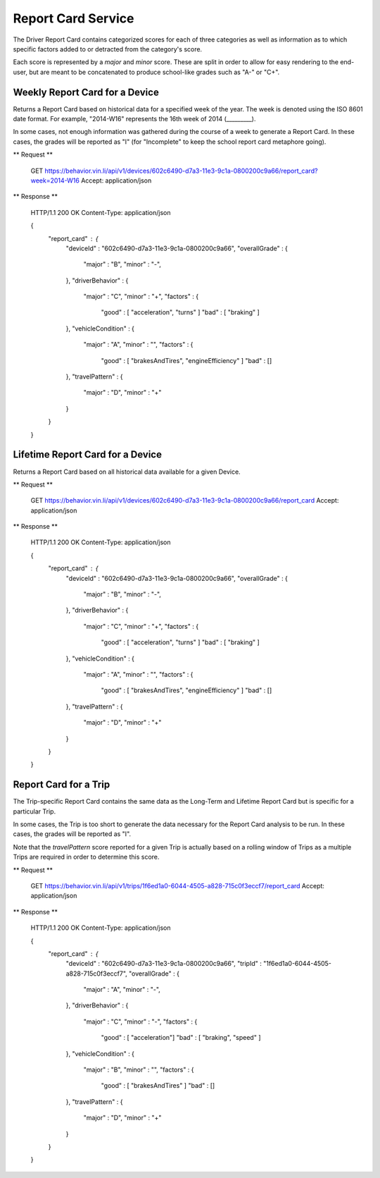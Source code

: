 Report Card Service
~~~~~~~~~~~~~~~~~~~


The Driver Report Card contains categorized scores for each of three categories as well as information as to which specific factors added to or detracted from the category's score.

Each score is represented by a `major` and `minor` score.  These are split in order to allow for easy rendering to the end-user, but are meant to be concatenated to produce school-like grades such as "A-" or "C+".


Weekly Report Card for a Device
```````````````````````````````

Returns a Report Card based on historical data for a specified week of the year.  The week is denoted using the ISO 8601 date format.  For example, "2014-W16" represents the 16th week of 2014 (_________).

In some cases, not enough information was gathered during the course of a week to generate a Report Card.  In these cases, the grades will be reported as "I" (for "Incomplete" to keep the school report card metaphore going).

** Request **

      GET https://behavior.vin.li/api/v1/devices/602c6490-d7a3-11e3-9c1a-0800200c9a66/report_card?week=2014-W16
      Accept: application/json

** Response **


      HTTP/1.1 200 OK
      Content-Type: application/json

      {
        "report_card" : {
          "deviceId" : "602c6490-d7a3-11e3-9c1a-0800200c9a66",
          "overallGrade" : {
            "major" : "B",
            "minor" : "-",
          },
          "driverBehavior" : {
            "major" : "C",
            "minor" : "+",
            "factors" : {
              "good" : [ "acceleration", "turns" ]
              "bad" : [ "braking" ]
          },
          "vehicleCondition" : {
            "major" : "A",
            "minor" : "",
            "factors" : {
              "good" : [ "brakesAndTires", "engineEfficiency" ]
              "bad" : []
          },
          "travelPattern" : {
            "major" : "D",
            "minor" : "+"
          }
        }
      }


Lifetime Report Card for a Device
`````````````````````````````````

Returns a Report Card based on all historical data available for a given Device.

** Request **

      GET https://behavior.vin.li/api/v1/devices/602c6490-d7a3-11e3-9c1a-0800200c9a66/report_card
      Accept: application/json

** Response **


      HTTP/1.1 200 OK
      Content-Type: application/json

      {
        "report_card" : {
          "deviceId" : "602c6490-d7a3-11e3-9c1a-0800200c9a66",
          "overallGrade" : {
            "major" : "B",
            "minor" : "-",
          },
          "driverBehavior" : {
            "major" : "C",
            "minor" : "+",
            "factors" : {
              "good" : [ "acceleration", "turns" ]
              "bad" : [ "braking" ]
          },
          "vehicleCondition" : {
            "major" : "A",
            "minor" : "",
            "factors" : {
              "good" : [ "brakesAndTires", "engineEfficiency" ]
              "bad" : []
          },
          "travelPattern" : {
            "major" : "D",
            "minor" : "+"
          }
        }
      }


Report Card for a Trip
``````````````````````

The Trip-specific Report Card contains the same data as the Long-Term and Lifetime Report Card but is specific for a particular Trip.

In some cases, the Trip is too short to generate the data necessary for the Report Card analysis to be run.  In these cases, the grades will be reported as "I".

Note that the `travelPattern` score reported for a given Trip is actually based on a rolling window of Trips as a multiple Trips are required in order to determine this score.

** Request **

      GET https://behavior.vin.li/api/v1/trips/1f6ed1a0-6044-4505-a828-715c0f3eccf7/report_card
      Accept: application/json

** Response **


      HTTP/1.1 200 OK
      Content-Type: application/json

      {
        "report_card" : {
          "deviceId" : "602c6490-d7a3-11e3-9c1a-0800200c9a66",
          "tripId" : "1f6ed1a0-6044-4505-a828-715c0f3eccf7",
          "overallGrade" : {
            "major" : "A",
            "minor" : "-",
          },
          "driverBehavior" : {
            "major" : "C",
            "minor" : "-",
            "factors" : {
              "good" : [ "acceleration"]
              "bad" : [ "braking", "speed" ]
          },
          "vehicleCondition" : {
            "major" : "B",
            "minor" : "",
            "factors" : {
              "good" : [ "brakesAndTires" ]
              "bad" : []
          },
          "travelPattern" : {
            "major" : "D",
            "minor" : "+"
          }
        }
      }

